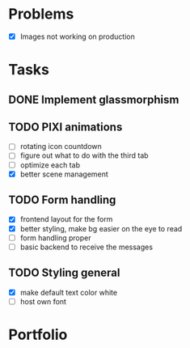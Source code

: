 * Problems
  * [X] Images not working on production
* Tasks
** DONE Implement glassmorphism
** TODO PIXI animations
  SCHEDULED: <2023-08-31 Thu>
    * [ ] rotating icon countdown 
    * [ ] figure out what to do with the third tab
    * [ ] optimize each tab
    * [X] better scene management
** TODO Form handling
  * [X] frontend layout for the form
  * [X] better styling, make bg easier on the eye to read
  * [ ] form handling proper
  * [ ] basic backend to receive the messages
** TODO Styling general
  * [X] make default text color white 
  * [ ] host own font

* Portfolio
  :LOGBOOK:
  CLOCK: [2023-09-09 Sat 21:39]
  CLOCK: [2023-09-08 Fri 23:54]--[2023-09-09 Sat 00:48] => 0:54
  CLOCK: [2023-09-08 Fri 21:17]--[2023-09-08 Fri 22:29] => 1:12
  CLOCK: <2023-09-07 Thu 23:46>--[2023-09-08 Fri 01:35] => 1:49
  CLOCK: [2023-09-07 Thu 22:02]--[2023-09-07 Thu 23:21] => 1:19
  CLOCK: [2023-09-06 Wed 21:00]--[2023-09-06 Wed 23:42] => 2:42
  CLOCK: [2023-09-06 Wed 18:46]--[2023-09-06 Wed 19:54] => 1:08
  CLOCK: [2023-09-06 Wed 14:44]--[2023-09-06 Wed 16:30] => 1:46
  CLOCK: [2023-09-05 Tue 21:23]--[2023-09-05 Tue 23:39] => 2:16
  CLOCK: [2023-09-05 Tue 15:26]--[2023-09-05 Tue 16:58] => 1:32
  CLOCK: [2023-09-03 Sun 17:54]--[2023-09-03 Sun 18:43] => 0:49
  CLOCK: [2023-09-03 Sun 15:30]--[2023-09-03 Sun 16:52] => 1:22
  CLOCK: [2023-09-03 Sun 12:47]--[2023-09-03 Sun 13:34] => 0:47
  CLOCK: [2023-08-29 Tue 21:50]--[2023-08-29 Tue 23:42] => 1:52
  CLOCK: [2023-08-29 Tue 17:15]--[2023-08-29 Tue 18:30] => 1:15
  CLOCK: [2023-08-29 Tue 13:27]--[2023-08-29 Tue 14:10] => 0:43
  CLOCK: [2023-08-25 Fri 22:42]--[2023-08-25 Fri 22:48] => 0:06
  :END:
   
